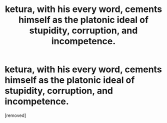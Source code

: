 #+TITLE: ketura, with his every word, cements himself as the platonic ideal of stupidity, corruption, and incompetence.

* ketura, with his every word, cements himself as the platonic ideal of stupidity, corruption, and incompetence.
:PROPERTIES:
:Author: OliviaMagus
:Score: 1
:DateUnix: 1613434291.0
:DateShort: 2021-Feb-16
:END:
[removed]

